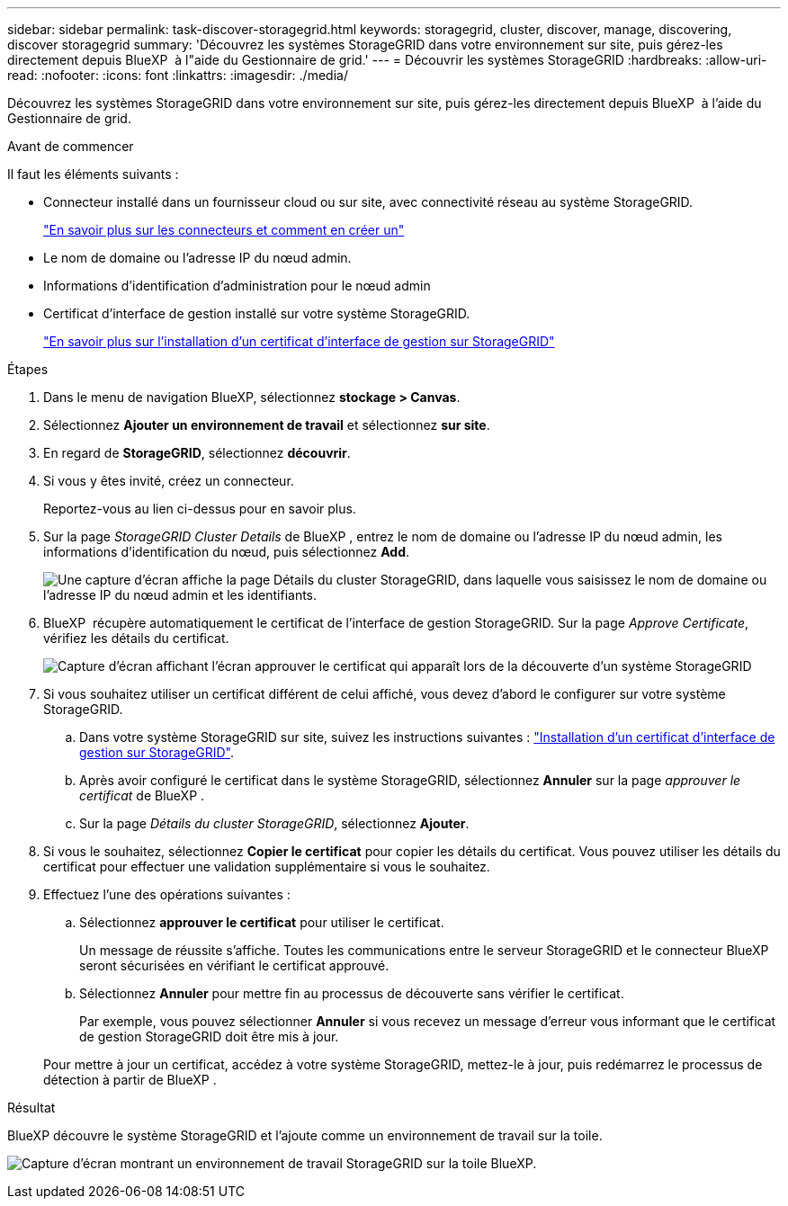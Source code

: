 ---
sidebar: sidebar 
permalink: task-discover-storagegrid.html 
keywords: storagegrid, cluster, discover, manage, discovering, discover storagegrid 
summary: 'Découvrez les systèmes StorageGRID dans votre environnement sur site, puis gérez-les directement depuis BlueXP  à l"aide du Gestionnaire de grid.' 
---
= Découvrir les systèmes StorageGRID
:hardbreaks:
:allow-uri-read: 
:nofooter: 
:icons: font
:linkattrs: 
:imagesdir: ./media/


[role="lead"]
Découvrez les systèmes StorageGRID dans votre environnement sur site, puis gérez-les directement depuis BlueXP  à l'aide du Gestionnaire de grid.

.Avant de commencer
Il faut les éléments suivants :

* Connecteur installé dans un fournisseur cloud ou sur site, avec connectivité réseau au système StorageGRID.
+
https://docs.netapp.com/us-en/bluexp-setup-admin/concept-connectors.html["En savoir plus sur les connecteurs et comment en créer un"^]

* Le nom de domaine ou l'adresse IP du nœud admin.
* Informations d'identification d'administration pour le nœud admin
* Certificat d'interface de gestion installé sur votre système StorageGRID.
+
https://docs.netapp.com/us-en/storagegrid-118/admin/configuring-custom-server-certificate-for-grid-manager-tenant-manager.html#add-a-custom-management-interface-certificate["En savoir plus sur l'installation d'un certificat d'interface de gestion sur StorageGRID"^]



.Étapes
. Dans le menu de navigation BlueXP, sélectionnez *stockage > Canvas*.
. Sélectionnez *Ajouter un environnement de travail* et sélectionnez *sur site*.
. En regard de *StorageGRID*, sélectionnez *découvrir*.
. Si vous y êtes invité, créez un connecteur.
+
Reportez-vous au lien ci-dessus pour en savoir plus.

. Sur la page _StorageGRID Cluster Details_ de BlueXP , entrez le nom de domaine ou l'adresse IP du nœud admin, les informations d'identification du nœud, puis sélectionnez *Add*.
+
image:screenshot-cluster-details.png["Une capture d'écran affiche la page Détails du cluster StorageGRID, dans laquelle vous saisissez le nom de domaine ou l'adresse IP du nœud admin et les identifiants."]

. BlueXP  récupère automatiquement le certificat de l'interface de gestion StorageGRID. Sur la page _Approve Certificate_, vérifiez les détails du certificat.
+
image:screenshot-bluexp-approve-certificate.png["Capture d'écran affichant l'écran approuver le certificat qui apparaît lors de la découverte d'un système StorageGRID"]

. Si vous souhaitez utiliser un certificat différent de celui affiché, vous devez d'abord le configurer sur votre système StorageGRID.
+
.. Dans votre système StorageGRID sur site, suivez les instructions suivantes : https://docs.netapp.com/us-en/storagegrid-118/admin/configuring-custom-server-certificate-for-grid-manager-tenant-manager.html#add-a-custom-management-interface-certificate["Installation d'un certificat d'interface de gestion sur StorageGRID"^].
.. Après avoir configuré le certificat dans le système StorageGRID, sélectionnez *Annuler* sur la page _approuver le certificat_ de BlueXP .
.. Sur la page _Détails du cluster StorageGRID_, sélectionnez *Ajouter*.


. Si vous le souhaitez, sélectionnez *Copier le certificat* pour copier les détails du certificat. Vous pouvez utiliser les détails du certificat pour effectuer une validation supplémentaire si vous le souhaitez.
. Effectuez l'une des opérations suivantes :
+
.. Sélectionnez *approuver le certificat* pour utiliser le certificat.
+
Un message de réussite s'affiche. Toutes les communications entre le serveur StorageGRID et le connecteur BlueXP  seront sécurisées en vérifiant le certificat approuvé.

.. Sélectionnez *Annuler* pour mettre fin au processus de découverte sans vérifier le certificat.
+
Par exemple, vous pouvez sélectionner *Annuler* si vous recevez un message d'erreur vous informant que le certificat de gestion StorageGRID doit être mis à jour.

+
Pour mettre à jour un certificat, accédez à votre système StorageGRID, mettez-le à jour, puis redémarrez le processus de détection à partir de BlueXP .





.Résultat
BlueXP découvre le système StorageGRID et l'ajoute comme un environnement de travail sur la toile.

image:screenshot-canvas.png["Capture d'écran montrant un environnement de travail StorageGRID sur la toile BlueXP."]

